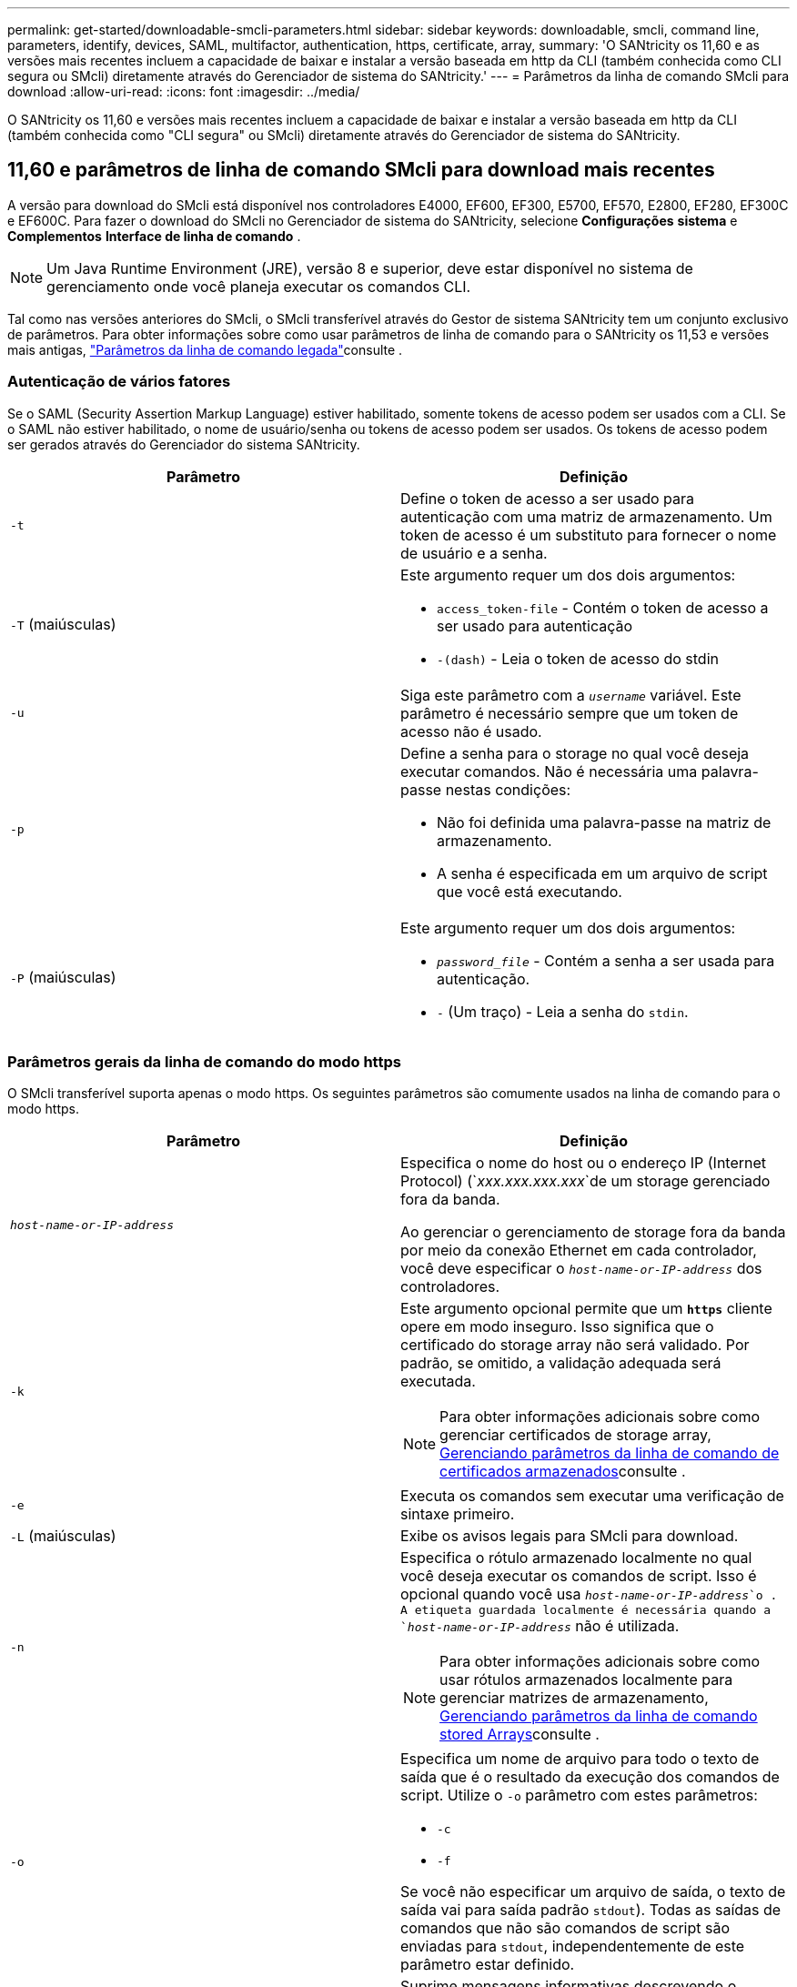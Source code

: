 ---
permalink: get-started/downloadable-smcli-parameters.html 
sidebar: sidebar 
keywords: downloadable, smcli, command line, parameters, identify, devices, SAML, multifactor, authentication, https, certificate, array, 
summary: 'O SANtricity os 11,60 e as versões mais recentes incluem a capacidade de baixar e instalar a versão baseada em http da CLI (também conhecida como CLI segura ou SMcli) diretamente através do Gerenciador de sistema do SANtricity.' 
---
= Parâmetros da linha de comando SMcli para download
:allow-uri-read: 
:icons: font
:imagesdir: ../media/


[role="lead"]
O SANtricity os 11,60 e versões mais recentes incluem a capacidade de baixar e instalar a versão baseada em http da CLI (também conhecida como "CLI segura" ou SMcli) diretamente através do Gerenciador de sistema do SANtricity.



== 11,60 e parâmetros de linha de comando SMcli para download mais recentes

A versão para download do SMcli está disponível nos controladores E4000, EF600, EF300, E5700, EF570, E2800, EF280, EF300C e EF600C. Para fazer o download do SMcli no Gerenciador de sistema do SANtricity, selecione *Configurações* *sistema* e *Complementos* *Interface de linha de comando* .


NOTE: Um Java Runtime Environment (JRE), versão 8 e superior, deve estar disponível no sistema de gerenciamento onde você planeja executar os comandos CLI.

Tal como nas versões anteriores do SMcli, o SMcli transferível através do Gestor de sistema SANtricity tem um conjunto exclusivo de parâmetros. Para obter informações sobre como usar parâmetros de linha de comando para o SANtricity os 11,53 e versões mais antigas, link:https://docs.netapp.com/us-en/e-series-cli/get-started/command-line-parameters.html["Parâmetros da linha de comando legada"]consulte .



=== Autenticação de vários fatores

Se o SAML (Security Assertion Markup Language) estiver habilitado, somente tokens de acesso podem ser usados com a CLI. Se o SAML não estiver habilitado, o nome de usuário/senha ou tokens de acesso podem ser usados. Os tokens de acesso podem ser gerados através do Gerenciador do sistema SANtricity.

[cols="2*"]
|===
| Parâmetro | Definição 


 a| 
`-t`
 a| 
Define o token de acesso a ser usado para autenticação com uma matriz de armazenamento. Um token de acesso é um substituto para fornecer o nome de usuário e a senha.



 a| 
`-T` (maiúsculas)
 a| 
Este argumento requer um dos dois argumentos:

* `access_token-file` - Contém o token de acesso a ser usado para autenticação
* `-(dash)` - Leia o token de acesso do stdin




 a| 
`-u`
 a| 
Siga este parâmetro com a `_username_` variável. Este parâmetro é necessário sempre que um token de acesso não é usado.



 a| 
`-p`
 a| 
Define a senha para o storage no qual você deseja executar comandos. Não é necessária uma palavra-passe nestas condições:

* Não foi definida uma palavra-passe na matriz de armazenamento.
* A senha é especificada em um arquivo de script que você está executando.




 a| 
`-P` (maiúsculas)
 a| 
Este argumento requer um dos dois argumentos:

* `_password_file_` - Contém a senha a ser usada para autenticação.
* `-` (Um traço) - Leia a senha do `stdin`.


|===


=== Parâmetros gerais da linha de comando do modo https

O SMcli transferível suporta apenas o modo https. Os seguintes parâmetros são comumente usados na linha de comando para o modo https.

[cols="2*"]
|===
| Parâmetro | Definição 


 a| 
`_host-name-or-IP-address_`
 a| 
Especifica o nome do host ou o endereço IP (Internet Protocol) (`_xxx.xxx.xxx.xxx_`de um storage gerenciado fora da banda.

Ao gerenciar o gerenciamento de storage fora da banda por meio da conexão Ethernet em cada controlador, você deve especificar o `_host-name-or-IP-address_` dos controladores.



 a| 
`-k`
 a| 
Este argumento opcional permite que um `*https*` cliente opere em modo inseguro. Isso significa que o certificado do storage array não será validado. Por padrão, se omitido, a validação adequada será executada.


NOTE: Para obter informações adicionais sobre como gerenciar certificados de storage array, <<storedcertificates,Gerenciando parâmetros da linha de comando de certificados armazenados>>consulte .



 a| 
`-e`
 a| 
Executa os comandos sem executar uma verificação de sintaxe primeiro.



 a| 
`-L` (maiúsculas)
 a| 
Exibe os avisos legais para SMcli para download.



 a| 
`-n`
 a| 
Especifica o rótulo armazenado localmente no qual você deseja executar os comandos de script. Isso é opcional quando você usa `_host-name-or-IP-address_`o . A etiqueta guardada localmente é necessária quando a `_host-name-or-IP-address_` não é utilizada.


NOTE: Para obter informações adicionais sobre como usar rótulos armazenados localmente para gerenciar matrizes de armazenamento, <<managearrays,Gerenciando parâmetros da linha de comando stored Arrays>>consulte .



 a| 
`-o`
 a| 
Especifica um nome de arquivo para todo o texto de saída que é o resultado da execução dos comandos de script. Utilize o `-o` parâmetro com estes parâmetros:

* `-c`
* `-f`


Se você não especificar um arquivo de saída, o texto de saída vai para saída padrão  `stdout`). Todas as saídas de comandos que não são comandos de script são enviadas para `stdout`, independentemente de este parâmetro estar definido.



 a| 
`-S` (maiúsculas)
 a| 
Suprime mensagens informativas descrevendo o progresso do comando que aparecem quando você executa comandos de script. (Suprimir mensagens informativas também é chamado de modo silencioso.) Este parâmetro suprime estas mensagens:

* `Performing syntax check`
* `Syntax check complete`
* `Executing script`
* `Script execution complete`
* `SMcli completed successfully`




 a| 
`-version`
 a| 
Exibe a versão SMcli para download



 a| 
`-?`
 a| 
Mostra informações de uso sobre os comandos CLI.

|===


=== Gerenciamento de arrays armazenados

Os seguintes parâmetros de linha de comando permitem que você gerencie matrizes armazenadas através de seu rótulo armazenado localmente.


NOTE: O rótulo armazenado localmente pode não corresponder ao nome real da matriz de armazenamento exibido no Gerenciador do sistema do SANtricity.

[cols="2*"]
|===
| Parâmetro | Definição 


 a| 
`SMcli storageArrayLabel show all`
 a| 
Exibe todas as etiquetas armazenadas localmente e seus endereços associados



 a| 
`SMcli storageArrayLabel show label <LABEL>`
 a| 
Exibe os endereços associados ao rótulo armazenado localmente nomeado `<LABEL>`



 a| 
`SMcli storageArrayLabel delete all`
 a| 
Elimina todas as etiquetas armazenadas localmente



 a| 
`SMcli storageArrayLabel delete label <LABEL>`
 a| 
Exclui a etiqueta armazenada localmente chamada `<LABEL>`



 a| 
`SMcli <host-name-or-IP-address> [host-name-or-IP-address] storageArrayLabel add label <LABEL>`
 a| 
* Adiciona uma etiqueta armazenada localmente com o nome `<LABEL>` que contém os endereços fornecidos
* As atualizações não são suportadas diretamente. Para atualizar, exclua o rótulo e, em seguida, adicione novamente.



NOTE: O SMcli não entra em Contato com a matriz de armazenamento ao adicionar uma etiqueta armazenada localmente.

|===
[cols="2*"]
|===
| Parâmetro | Definição 


 a| 
`SMcli localCertificate show all`
 a| 
Exibe todos os certificados confiáveis armazenados localmente



 a| 
`SMcli localCertificate show alias <ALIAS>`
 a| 
Exibe um certificado confiável armazenado localmente com o alias `<ALIAS>`



 a| 
`SMcli localCertificate delete all`
 a| 
Exclui todos os certificados confiáveis armazenados localmente



 a| 
`SMcli localCertificate delete alias <ALIAS>`
 a| 
Exclui um certificado confiável armazenado localmente com o alias `<ALIAS>`



 a| 
`SMcli localCertificate trust file <CERT_FILE> alias <ALIAS>`
 a| 
* Salva um certificado para ser confiável com o alias `<ALIAS>`
* O certificado a ser confiável é baixado do controlador em uma operação separada, como o uso de um navegador da Web




 a| 
`SMcli <host-name-or-IP-address> [host-name-or-IP-address] localCertificate trust`
 a| 
* Coneta-se a cada endereço e salva o certificado retornado no armazenamento de certificados confiável
* O nome do host ou endereço IP especificado é usado como o alias para cada certificado salvo desta maneira
* O usuário deve verificar se o certificado no(s) controlador(es) deve ser confiável antes de executar este comando
* Para maior segurança, o comando trust que leva um arquivo deve ser usado para garantir que o certificado não mudou entre a validação do usuário e a execução desse comando


|===


=== Identificar dispositivos

O parâmetro de linha de comando a seguir permite exibir informações de todos os dispositivos aplicáveis visíveis para o host.


NOTE: A partir da versão do SANtricity 11,81, o parâmetro SMcli `identifyDevices` substitui a funcionalidade anteriormente disponível através da ferramenta SMdevices.

[cols="2*"]
|===
| Parâmetro | Definição 


 a| 
`identifyDevices`
 a| 
Procura todos os dispositivos de bloco nativo SCSI que estão associados aos nossos storages de armazenamento. Para cada dispositivo encontrado, relata várias informações, como nome de dispositivo específico do sistema operacional nativo, matriz de armazenamento associada, nome de volume, informações LUN, etc.

|===


==== Exemplos

Consulte o seguinte para obter exemplos do `-identifyDevices` parâmetro nos sistemas operacionais Linux e Windows.

.Linux
[listing]
----
ICTAE11S05H01:~/osean/SMcli-01.81.00.10004/bin # ./SMcli -identifyDevices
  <n/a> (/dev/sg2) [Storage Array ictae11s05a01, Volume 1, LUN 0, Volume ID <600a098000bbd04f00001c7365426b58>, Alternate Path (Controller-A): Non owning controller - Active/Non-optimized, Preferred Path Auto Changeable: Yes, Implicit Failback: Yes]
  /dev/sdb (/dev/sg3) [Storage Array ictae11s05a01, Volume Access, LUN 7, Volume ID <600a098000bbcdd3000002005a731d29>]
  <n/a> (/dev/sg4) [Storage Array ictae11s05a01, Volume 1, LUN 0, Volume ID <600a098000bbd04f00001c7365426b58>, Preferred Path (Controller-B): Owning controller - Active/Optimized, Preferred Path Auto Changeable: Yes, Implicit Failback: Yes]
  /dev/sdc (/dev/sg5) [Storage Array ictae11s05a01, Volume Access, LUN 7, Volume ID <600a098000bbcdd3000002005a731d29>]
SMcli completed successfully.
----
.Windows
[listing]
----
PS C:\Users\Administrator\Downloads\SMcli-01.81.00.0017\bin> .\SMcli -identifyDevices
  \\.\PHYSICALDRIVE1 [Storage Array ICTAG22S08A01, Volume Vol1, LUN 1, Volume ID <600a0980006cee060000592e6564fa6a>, Preferred Path (Controller-B): Owning controller - Active/Optimized, Preferred Path Auto Changeable: Yes, Implicit Failback: Yes]
  \\.\PHYSICALDRIVE2 [Storage Array ICTAG22S08A01, Volume Vol2, LUN 2, Volume ID <600a0980006ce727000001096564f9f5>, Preferred Path (Controller-A): Owning controller - Active/Optimized, Preferred Path Auto Changeable: Yes, Implicit Failback: Yes]
  \\.\PHYSICALDRIVE3 [Storage Array ICTAG22S08A01, Volume Vol3, LUN 3, Volume ID <600a0980006cee06000059326564fa76>, Preferred Path (Controller-B): Owning controller - Active/Optimized, Preferred Path Auto Changeable: Yes, Implicit Failback: Yes]
  \\.\PHYSICALDRIVE4 [Storage Array ICTAG22S08A01, Volume Vol4, LUN 4, Volume ID <600a0980006ce7270000010a6564fa01>, Preferred Path (Controller-A): Owning controller - Active/Optimized, Preferred Path Auto Changeable: Yes, Implicit Failback: Yes]
SMcli completed successfully.
----


==== Notas adicionais

* Compatível apenas em sistemas operacionais Linux e Windows que executam plataformas x86-64 com interfaces de host baseadas em SCSI.
+
** Interfaces de host baseadas em NVMe não são compatíveis.


* O `identifyDevices` parâmetro não causa uma nova verificação no nível do SO. Ele itera sobre os dispositivos existentes vistos pelo sistema operacional.
* Você deve ter permissões de usuário suficientes para executar o `identifyDevices` comando.
+
** Isso inclui a capacidade de ler de dispositivos de bloco nativos do sistema operacional e executar comandos de consulta SCSI.



